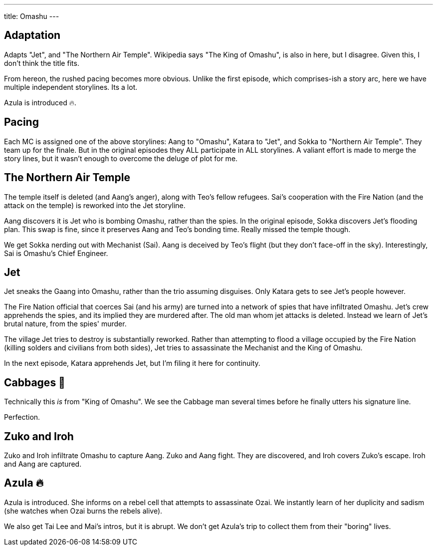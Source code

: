 ---
title: Omashu
---

== Adaptation

Adapts "Jet", and "The Northern Air Temple". Wikipedia says "The King of Omashu", is also in here, but I disagree.
Given this, I don't think the title fits.

From hereon, the rushed pacing becomes more obvious. Unlike the first episode, which comprises-ish a story arc, here we have multiple independent storylines. Its a lot.

Azula is introduced 🔥.

== Pacing

Each MC is assigned one of the above storylines: Aang to "Omashu", Katara to "Jet", and Sokka to "Northern Air Temple".
They team up for the finale.
But in the original episodes they ALL participate in ALL storylines.
A valiant effort is made to merge the story lines, but it wasn't enough to overcome the deluge of plot for me.

== The Northern Air Temple

The temple itself is deleted (and Aang's anger), along with Teo's fellow refugees. Sai's cooperation with the Fire Nation (and the attack on the temple) is reworked into the Jet storyline.

Aang discovers it is Jet who is bombing Omashu, rather than the  spies. In the original episode, Sokka discovers Jet's flooding plan.
This swap is fine, since it preserves Aang and Teo's bonding time.
Really missed the temple though.

We get Sokka nerding out with Mechanist (Sai).
Aang is deceived by Teo's flight (but they don't face-off in the sky).
Interestingly, Sai is Omashu's Chief Engineer.

== Jet

Jet sneaks the Gaang into Omashu, rather than the trio assuming disguises.
// The names they would have used are referred to later on.
Only Katara gets to see Jet's people however.

The Fire Nation official that coerces Sai (and his army) are turned into a network of spies that have infiltrated Omashu.
Jet's crew apprehends the spies, and its implied they are murdered after.
The old man whom jet attacks is deleted.
Instead we learn of Jet's brutal nature, from the spies' murder.

The village Jet tries to destroy is substantially reworked.
Rather than attempting to flood a village occupied by the Fire Nation (killing solders and civilians from both sides), Jet tries to assassinate the Mechanist and the King of Omashu.

In the next episode, Katara apprehends Jet, but I'm filing it here for continuity.

== Cabbages 🥬

Technically this _is_ from "King of Omashu".
We see the Cabbage man several times before he finally utters his signature line.

Perfection.

== Zuko and Iroh

Zuko and Iroh infiltrate Omashu to capture Aang.
Zuko and Aang fight.
They are discovered, and Iroh covers Zuko's escape.
Iroh and Aang are captured.

== Azula 🔥

Azula is introduced.
She informs on a rebel cell that attempts to assassinate Ozai.
We instantly learn of her duplicity and sadism (she watches when Ozai burns the rebels alive).

We also get Tai Lee and Mai's intros, but it is abrupt.
We don't get Azula's trip to collect them from their "boring" lives.
